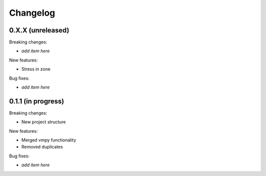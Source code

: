 Changelog
=========

0.X.X (unreleased)
------------------

Breaking changes:

- *add item here*

New features:

- Stress in zone

Bug fixes:

- *add item here*


0.1.1 (in progress)
------------------

Breaking changes:

- New project structure

New features:

- Merged vmpy functionality
- Removed duplicates

Bug fixes:

- *add item here*


